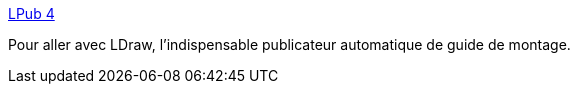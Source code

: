 :jbake-type: post
:jbake-status: published
:jbake-title: LPub 4
:jbake-tags: software,lego,cad,documentation,assembly,_mois_janv.,_année_2009
:jbake-date: 2009-01-15
:jbake-depth: ../
:jbake-uri: shaarli/1232029082000.adoc
:jbake-source: https://nicolas-delsaux.hd.free.fr/Shaarli?searchterm=http%3A%2F%2Fwww.kclague.net%2FLPub4.htm&searchtags=software+lego+cad+documentation+assembly+_mois_janv.+_ann%C3%A9e_2009
:jbake-style: shaarli

http://www.kclague.net/LPub4.htm[LPub 4]

Pour aller avec LDraw, l'indispensable publicateur automatique de guide de montage.
